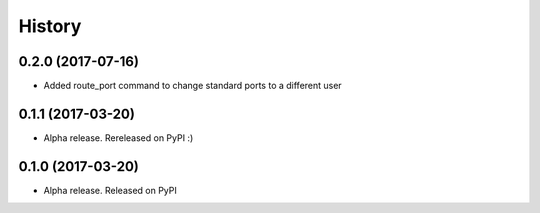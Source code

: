 =======
History
=======

0.2.0 (2017-07-16)
------------------

* Added route_port command to change standard ports to a different user


0.1.1 (2017-03-20)
------------------

* Alpha release. Rereleased on PyPI :)


0.1.0 (2017-03-20)
------------------

* Alpha release. Released on PyPI
